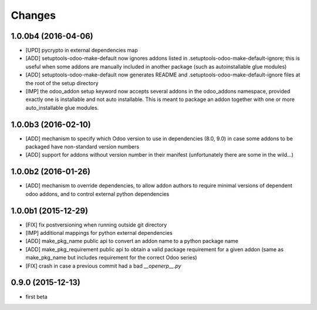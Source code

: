 Changes
~~~~~~~

.. Future (?)
.. ----------
.. - 

1.0.0b4 (2016-04-06)
--------------------
- [UPD] pycrypto in external dependencies map
- [ADD] setuptools-odoo-make-default now ignores addons listed
  in .setuptools-odoo-make-default-ignore; this is useful when
  some addons are manually included in another package (such as
  autoinstallable glue modules)
- [ADD] setuptools-odoo-make-default now generates README and
  .setuptools-odoo-make-default-ignore files at the root of
  the setup directory
- [IMP] the odoo_addon setup keyword now accepts several addons in the
  odoo_addons namespace, provided exactly one is installable and not
  auto installable. This is meant to package an addon together with one
  or more auto_installable glue modules.

1.0.0b3 (2016-02-10)
--------------------
- [ADD] mechanism to specify which Odoo version to use in dependencies
  (8.0, 9.0) in case some addons to be packaged have non-standard version
  numbers
- [ADD] support for addons without version number in their manifest
  (unfortunately there are some in the wild...)

1.0.0b2 (2016-01-26)
--------------------
- [ADD] mechanism to override dependencies, to allow addon authors to
  require minimal versions of dependent odoo addons, and to control external
  python dependencies

1.0.0b1 (2015-12-29)
--------------------
- [FIX] fix postversioning when running outside git directory
- [IMP] additional mappings for python external dependencies
- [ADD] make_pkg_name public api to convert an addon name to a python
  package name
- [ADD] make_pkg_requirement public api to obtain a valid package requirement
  for a given addon (same as make_pkg_name but includes requirement
  for the correct Odoo series)
- [FIX] crash in case a previous commit had a bad `__openerp__.py`

0.9.0 (2015-12-13)
------------------
- first beta
